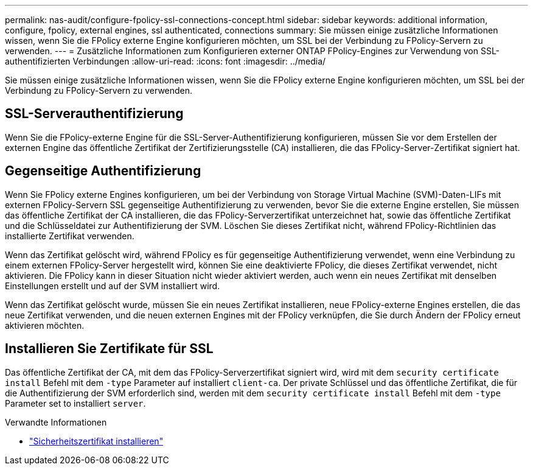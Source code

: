 ---
permalink: nas-audit/configure-fpolicy-ssl-connections-concept.html 
sidebar: sidebar 
keywords: additional information, configure, fpolicy, external engines, ssl authenticated, connections 
summary: Sie müssen einige zusätzliche Informationen wissen, wenn Sie die FPolicy externe Engine konfigurieren möchten, um SSL bei der Verbindung zu FPolicy-Servern zu verwenden. 
---
= Zusätzliche Informationen zum Konfigurieren externer ONTAP FPolicy-Engines zur Verwendung von SSL-authentifizierten Verbindungen
:allow-uri-read: 
:icons: font
:imagesdir: ../media/


[role="lead"]
Sie müssen einige zusätzliche Informationen wissen, wenn Sie die FPolicy externe Engine konfigurieren möchten, um SSL bei der Verbindung zu FPolicy-Servern zu verwenden.



== SSL-Serverauthentifizierung

Wenn Sie die FPolicy-externe Engine für die SSL-Server-Authentifizierung konfigurieren, müssen Sie vor dem Erstellen der externen Engine das öffentliche Zertifikat der Zertifizierungsstelle (CA) installieren, die das FPolicy-Server-Zertifikat signiert hat.



== Gegenseitige Authentifizierung

Wenn Sie FPolicy externe Engines konfigurieren, um bei der Verbindung von Storage Virtual Machine (SVM)-Daten-LIFs mit externen FPolicy-Servern SSL gegenseitige Authentifizierung zu verwenden, bevor Sie die externe Engine erstellen, Sie müssen das öffentliche Zertifikat der CA installieren, die das FPolicy-Serverzertifikat unterzeichnet hat, sowie das öffentliche Zertifikat und die Schlüsseldatei zur Authentifizierung der SVM. Löschen Sie dieses Zertifikat nicht, während FPolicy-Richtlinien das installierte Zertifikat verwenden.

Wenn das Zertifikat gelöscht wird, während FPolicy es für gegenseitige Authentifizierung verwendet, wenn eine Verbindung zu einem externen FPolicy-Server hergestellt wird, können Sie eine deaktivierte FPolicy, die dieses Zertifikat verwendet, nicht aktivieren. Die FPolicy kann in dieser Situation nicht wieder aktiviert werden, auch wenn ein neues Zertifikat mit denselben Einstellungen erstellt und auf der SVM installiert wird.

Wenn das Zertifikat gelöscht wurde, müssen Sie ein neues Zertifikat installieren, neue FPolicy-externe Engines erstellen, die das neue Zertifikat verwenden, und die neuen externen Engines mit der FPolicy verknüpfen, die Sie durch Ändern der FPolicy erneut aktivieren möchten.



== Installieren Sie Zertifikate für SSL

Das öffentliche Zertifikat der CA, mit dem das FPolicy-Serverzertifikat signiert wird, wird mit dem `security certificate install` Befehl mit dem `-type` Parameter auf installiert `client-ca`. Der private Schlüssel und das öffentliche Zertifikat, die für die Authentifizierung der SVM erforderlich sind, werden mit dem `security certificate install` Befehl mit dem `-type` Parameter set to installiert `server`.

.Verwandte Informationen
* link:https://docs.netapp.com/us-en/ontap-cli/security-certificate-install.html["Sicherheitszertifikat installieren"^]

